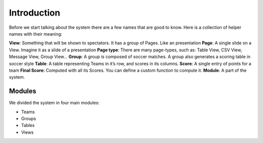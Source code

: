 
Introduction
************

Before we start talking about the system there are a few names that are
good to know. Here is a collection of helper names with their meaning:

**View**: Something that will be shown to spectators. It has a group of Pages. Like an presentation
**Page**: A single slide on a View. Imagine it as a slide of a presentation
**Page type**: There are many page-types, such as: Table View, CSV View, Message View, Group View…
**Group**: A group is composed of soccer matches. A group also generates a scoring table in soccer style
**Table**: A table representing Teams in it’s row, and scores in its columns.
**Score**: A single entry of points for a team
**Final Score:** Computed with all its Scores. You can define a custom function to compute it.
**Module**: A part of the system.

Modules
=======

We divided the system in four main modules:

- Teams
- Groups
- Tables
- Views
